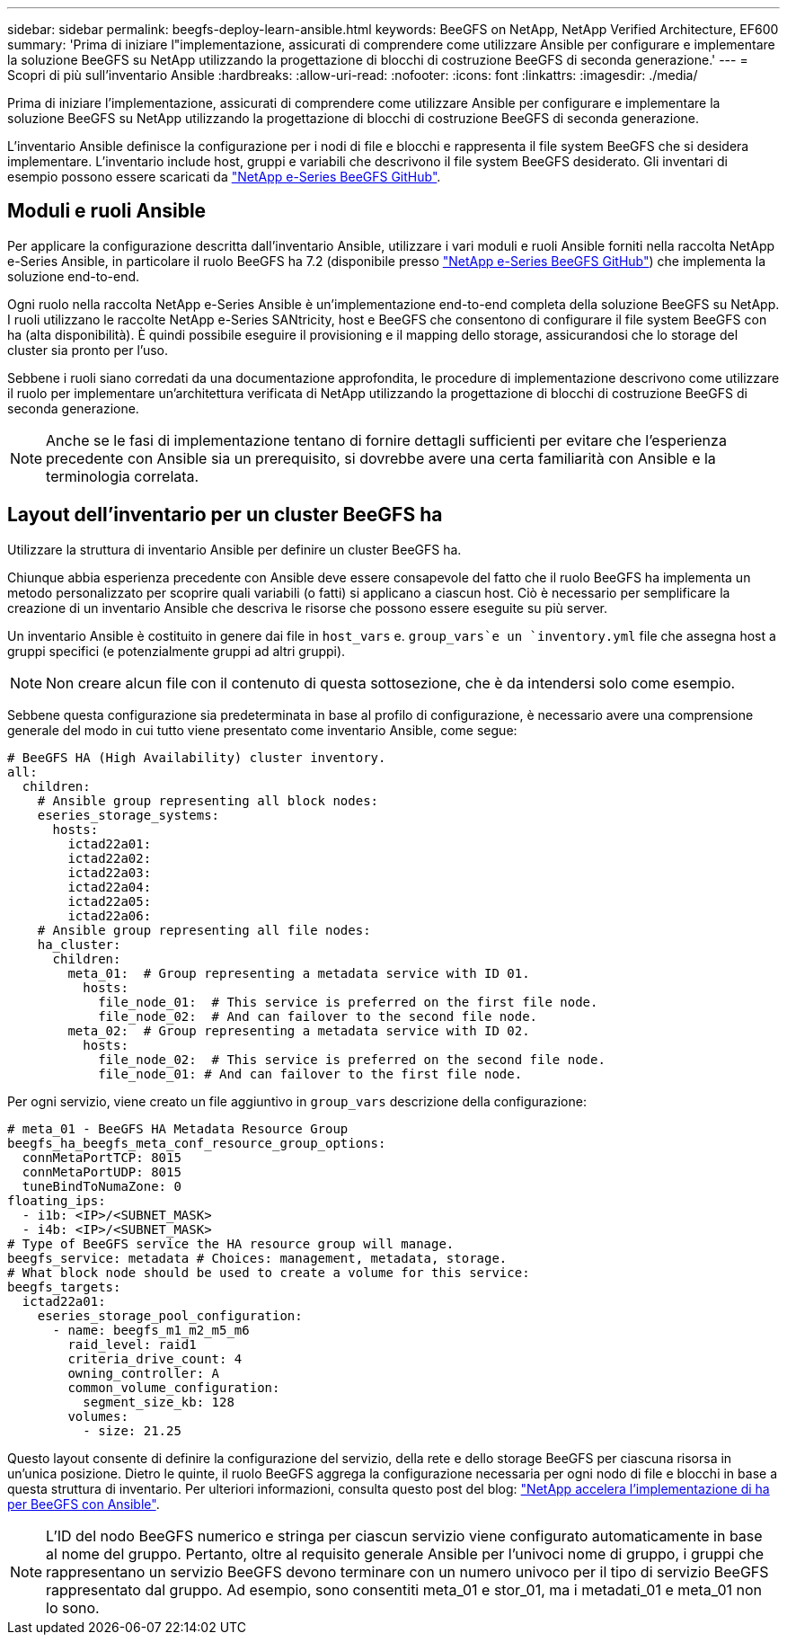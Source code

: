 ---
sidebar: sidebar 
permalink: beegfs-deploy-learn-ansible.html 
keywords: BeeGFS on NetApp, NetApp Verified Architecture, EF600 
summary: 'Prima di iniziare l"implementazione, assicurati di comprendere come utilizzare Ansible per configurare e implementare la soluzione BeeGFS su NetApp utilizzando la progettazione di blocchi di costruzione BeeGFS di seconda generazione.' 
---
= Scopri di più sull'inventario Ansible
:hardbreaks:
:allow-uri-read: 
:nofooter: 
:icons: font
:linkattrs: 
:imagesdir: ./media/


[role="lead"]
Prima di iniziare l'implementazione, assicurati di comprendere come utilizzare Ansible per configurare e implementare la soluzione BeeGFS su NetApp utilizzando la progettazione di blocchi di costruzione BeeGFS di seconda generazione.

L'inventario Ansible definisce la configurazione per i nodi di file e blocchi e rappresenta il file system BeeGFS che si desidera implementare. L'inventario include host, gruppi e variabili che descrivono il file system BeeGFS desiderato. Gli inventari di esempio possono essere scaricati da https://github.com/netappeseries/beegfs/tree/master/getting_started/["NetApp e-Series BeeGFS GitHub"^].



== Moduli e ruoli Ansible

Per applicare la configurazione descritta dall'inventario Ansible, utilizzare i vari moduli e ruoli Ansible forniti nella raccolta NetApp e-Series Ansible, in particolare il ruolo BeeGFS ha 7.2 (disponibile presso https://github.com/netappeseries/beegfs/tree/master/roles/beegfs_ha_7_2["NetApp e-Series BeeGFS GitHub"^]) che implementa la soluzione end-to-end.

Ogni ruolo nella raccolta NetApp e-Series Ansible è un'implementazione end-to-end completa della soluzione BeeGFS su NetApp. I ruoli utilizzano le raccolte NetApp e-Series SANtricity, host e BeeGFS che consentono di configurare il file system BeeGFS con ha (alta disponibilità). È quindi possibile eseguire il provisioning e il mapping dello storage, assicurandosi che lo storage del cluster sia pronto per l'uso.

Sebbene i ruoli siano corredati da una documentazione approfondita, le procedure di implementazione descrivono come utilizzare il ruolo per implementare un'architettura verificata di NetApp utilizzando la progettazione di blocchi di costruzione BeeGFS di seconda generazione.


NOTE: Anche se le fasi di implementazione tentano di fornire dettagli sufficienti per evitare che l'esperienza precedente con Ansible sia un prerequisito, si dovrebbe avere una certa familiarità con Ansible e la terminologia correlata.



== Layout dell'inventario per un cluster BeeGFS ha

Utilizzare la struttura di inventario Ansible per definire un cluster BeeGFS ha.

Chiunque abbia esperienza precedente con Ansible deve essere consapevole del fatto che il ruolo BeeGFS ha implementa un metodo personalizzato per scoprire quali variabili (o fatti) si applicano a ciascun host. Ciò è necessario per semplificare la creazione di un inventario Ansible che descriva le risorse che possono essere eseguite su più server.

Un inventario Ansible è costituito in genere dai file in `host_vars` e. `group_vars`e un `inventory.yml` file che assegna host a gruppi specifici (e potenzialmente gruppi ad altri gruppi).


NOTE: Non creare alcun file con il contenuto di questa sottosezione, che è da intendersi solo come esempio.

Sebbene questa configurazione sia predeterminata in base al profilo di configurazione, è necessario avere una comprensione generale del modo in cui tutto viene presentato come inventario Ansible, come segue:

....
# BeeGFS HA (High Availability) cluster inventory.
all:
  children:
    # Ansible group representing all block nodes:
    eseries_storage_systems:
      hosts:
        ictad22a01:
        ictad22a02:
        ictad22a03:
        ictad22a04:
        ictad22a05:
        ictad22a06:
    # Ansible group representing all file nodes:
    ha_cluster:
      children:
        meta_01:  # Group representing a metadata service with ID 01.
          hosts:
            file_node_01:  # This service is preferred on the first file node.
            file_node_02:  # And can failover to the second file node.
        meta_02:  # Group representing a metadata service with ID 02.
          hosts:
            file_node_02:  # This service is preferred on the second file node.
            file_node_01: # And can failover to the first file node.
....
Per ogni servizio, viene creato un file aggiuntivo in `group_vars` descrizione della configurazione:

....
# meta_01 - BeeGFS HA Metadata Resource Group
beegfs_ha_beegfs_meta_conf_resource_group_options:
  connMetaPortTCP: 8015
  connMetaPortUDP: 8015
  tuneBindToNumaZone: 0
floating_ips:
  - i1b: <IP>/<SUBNET_MASK>
  - i4b: <IP>/<SUBNET_MASK>
# Type of BeeGFS service the HA resource group will manage.
beegfs_service: metadata # Choices: management, metadata, storage.
# What block node should be used to create a volume for this service:
beegfs_targets:
  ictad22a01:
    eseries_storage_pool_configuration:
      - name: beegfs_m1_m2_m5_m6
        raid_level: raid1
        criteria_drive_count: 4
        owning_controller: A
        common_volume_configuration:
          segment_size_kb: 128
        volumes:
          - size: 21.25
....
Questo layout consente di definire la configurazione del servizio, della rete e dello storage BeeGFS per ciascuna risorsa in un'unica posizione. Dietro le quinte, il ruolo BeeGFS aggrega la configurazione necessaria per ogni nodo di file e blocchi in base a questa struttura di inventario. Per ulteriori informazioni, consulta questo post del blog: https://www.netapp.com/blog/accelerate-deployment-of-ha-for-beegfs-with-ansible/["NetApp accelera l'implementazione di ha per BeeGFS con Ansible"^].


NOTE: L'ID del nodo BeeGFS numerico e stringa per ciascun servizio viene configurato automaticamente in base al nome del gruppo. Pertanto, oltre al requisito generale Ansible per l'univoci nome di gruppo, i gruppi che rappresentano un servizio BeeGFS devono terminare con un numero univoco per il tipo di servizio BeeGFS rappresentato dal gruppo. Ad esempio, sono consentiti meta_01 e stor_01, ma i metadati_01 e meta_01 non lo sono.
